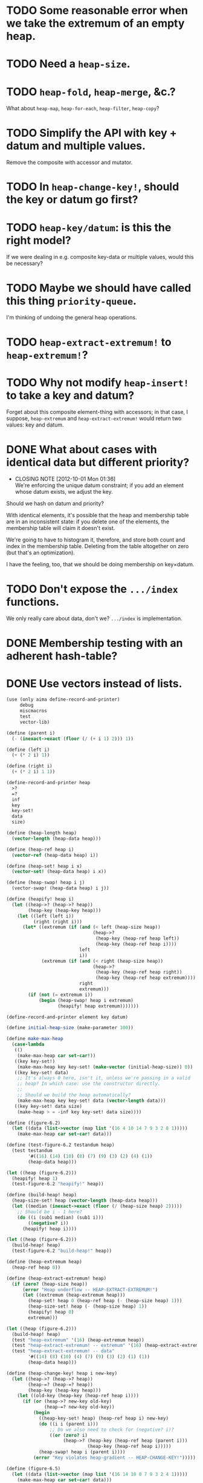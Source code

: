 * TODO Some reasonable error when we take the extremum of an empty heap.
* TODO Need a =heap-size=.
* TODO =heap-fold=, =heap-merge=, &c.?
  What about =heap-map=, =heap-for-each=, =heap-filter=, =heap-copy=?
* TODO Simplify the API with key + datum and multiple values.
  Remove the composite with accessor and mutator.
* TODO In =heap-change-key!=, should the key or datum go first?
* TODO =heap-key/datum=: is this the right model?
  If we were dealing in e.g. composite key-data or multiple values,
  would this be necessary?
* TODO Maybe we should have called this thing =priority-queue=.
  I'm thinking of undoing the general heap operations.
* TODO =heap-extract-extremum!= to =heap-extremum!=?
* TODO Why not modify =heap-insert!= to take a key and datum?
  Forget about this composite element-thing with accessors; in that
  case, I suppose, =heap-extremum= and =heap-extract-extremum!= would
  return two values: key and datum.
* DONE What about cases with identical data but different priority?
  CLOSED: [2012-10-01 Mon 01:36]
  - CLOSING NOTE [2012-10-01 Mon 01:36] \\
    We're enforcing the unique datum constraint; if you add an element
    whose datum exists, we adjust the key.
  Should we hash on datum and priority?

  With identical elements, it's possible that the heap and membership
  table are in an inconsistent state: if you delete one of the
  elements, the membership table will claim it doesn't exist.

  We're going to have to histogram it, therefore, and store both count
  and index in the membership table. Deleting from the table
  altogether on zero (but that's an optimization).

  I have the feeling, too, that we should be doing membership on
  key×datum.
* TODO Don't expose the =.../index= functions.
  We only really care about data, don't we? =.../index= is
  implementation.
* DONE Membership testing with an adherent hash-table?
  CLOSED: [2012-09-27 Thu 05:31]
* DONE Use vectors instead of lists.
  CLOSED: [2012-09-27 Thu 05:31]
  #+BEGIN_SRC scheme
    (use (only aima define-record-and-printer)
         debug
         miscmacros
         test
         vector-lib)
    
    (define (parent i)
      (- (inexact->exact (floor (/ (+ i 1) 2))) 1))
    
    (define (left i)
      (+ (* 2 i) 1))
    
    (define (right i)
      (+ (* 2 i) 1 1))
    
    (define-record-and-printer heap
      >?
      =?
      inf
      key
      key-set!
      data
      size)
    
    (define (heap-length heap)
      (vector-length (heap-data heap)))
    
    (define (heap-ref heap i)
      (vector-ref (heap-data heap) i))
    
    (define (heap-set! heap i x)
      (vector-set! (heap-data heap) i x))
    
    (define (heap-swap! heap i j)
      (vector-swap! (heap-data heap) i j))
    
    (define (heapify! heap i)
      (let ((heap->? (heap->? heap))
            (heap-key (heap-key heap)))
        (let ((left (left i))
              (right (right i)))
          (let* ((extremum (if (and (< left (heap-size heap))
                                    (heap->?
                                     (heap-key (heap-ref heap left))
                                     (heap-key (heap-ref heap i))))
                               left
                               i))
                 (extremum (if (and (< right (heap-size heap))
                                    (heap->?
                                     (heap-key (heap-ref heap right))
                                     (heap-key (heap-ref heap extremum))))
                               right
                               extremum)))
            (if (not (= extremum i))
                (begin (heap-swap! heap i extremum)
                       (heapify! heap extremum)))))))
    
    (define-record-and-printer element key datum)
    
    (define initial-heap-size (make-parameter 100))
    
    (define make-max-heap
      (case-lambda
       (()
        (make-max-heap car set-car!))
       ((key key-set!)
        (make-max-heap key key-set! (make-vector (initial-heap-size)) 0))
       ((key key-set! data)
        ;; It's always 0 here, isn't it, unless we're passing in a valid
        ;; heap? In which case: use the constructor directly.
        ;;
        ;; Should we build the heap automatically?
        (make-max-heap key key-set! data (vector-length data)))
       ((key key-set! data size)
        (make-heap > = -inf key key-set! data size))))
    
    (define (figure-6.2)
      (let ((data (list->vector (map list '(16 4 10 14 7 9 3 2 8 1)))))
        (make-max-heap car set-car! data)))
    
    (define (test-figure-6.2 testandum heap)
      (test testandum
            '#((16) (14) (10) (8) (7) (9) (3) (2) (4) (1))
            (heap-data heap)))
    
    (let ((heap (figure-6.2)))
      (heapify! heap 1)
      (test-figure-6.2 "heapify!" heap))
    
    (define (build-heap! heap)
      (heap-size-set! heap (vector-length (heap-data heap)))
      (let ((median (inexact->exact (floor (/ (heap-size heap) 2)))))
        ;; Should be i - 1 here?
        (do ((i (sub1 median) (sub1 i)))
            ((negative? i))
          (heapify! heap i))))
    
    (let ((heap (figure-6.2)))
      (build-heap! heap)
      (test-figure-6.2 "build-heap!" heap))
    
    (define (heap-extremum heap)
      (heap-ref heap 0))
    
    (define (heap-extract-extremum! heap)
      (if (zero? (heap-size heap))
          (error "Heap underflow -- HEAP-EXTRACT-EXTREMUM!")
          (let ((extremum (heap-extremum heap)))
            (heap-set! heap 0 (heap-ref heap (- (heap-size heap) 1)))
            (heap-size-set! heap (- (heap-size heap) 1))
            (heapify! heap 0)
            extremum)))
    
    (let ((heap (figure-6.2)))
      (build-heap! heap)
      (test "heap-extremum" '(16) (heap-extremum heap))
      (test "heap-extract-extremum! -- extremum" '(16) (heap-extract-extremum! heap))
      (test "heap-extract-extremum! -- data"
            '#((14) (8) (10) (4) (7) (9) (3) (2) (1) (1))
            (heap-data heap)))
    
    (define (heap-change-key! heap i new-key)
      (let ((heap->? (heap->? heap))
            (heap-=? (heap-=? heap))
            (heap-key (heap-key heap)))
        (let ((old-key (heap-key (heap-ref heap i))))
          (if (or (heap->? new-key old-key)
                  (heap-=? new-key old-key))
              (begin
                ((heap-key-set! heap) (heap-ref heap i) new-key)
                (do ((i i (parent i)))
                    ;; Do we also need to check for (negative? i)?
                    ((or (zero? i)
                         (heap->? (heap-key (heap-ref heap (parent i)))
                                  (heap-key (heap-ref heap i)))))
                (heap-swap! heap i (parent i))))
              (error "Key violates heap-gradient -- HEAP-CHANGE-KEY!")))))
    
    (define (figure-6.5)
      (let ((data (list->vector (map list '(16 14 10 8 7 9 3 2 4 1)))))
        (make-max-heap car set-car! data)))
    
    (let ((heap (figure-6.5)))
      (heap-change-key! heap 8 15)
      (test "heap-change-key!"
            '#((16) (15) (10) (14) (7) (9) (3) (2) (8) (1))
            (heap-data heap)))
    
    (define (heap-insert! heap element)
      (let ((heap-size (heap-size heap)))
        (if (= heap-size (heap-length heap))
            (heap-data-set! heap (vector-resize (heap-data heap) (* 2 heap-size))))
        (heap-size-set! heap (+ heap-size 1))
        (let ((key ((heap-key heap) element)))
          ((heap-key-set! heap) element (heap-inf heap))
          (heap-set! heap heap-size element)
          (heap-change-key! heap heap-size key))))
    
    (let ((heap (figure-6.5)))
      (heap-insert! heap '(21))
      (test "heap-insert!"
            '#((21)
               (16)
               (10)
               (8)
               (14)
               (9)
               (3)
               (2)
               (4)
               (1)
               (7)
               #f
               #f
               #f
               #f
               #f
               #f
               #f
               #f
               #f)
            (heap-data heap)))
    
    (define (heap-delete! heap i)
      ;; Hypothesis
      (let ((heap-size (- (heap-size heap) 1)))
        (if (negative? heap-size)
            (error "Heap underflow -- HEAP-DELETE!")
            (begin
              (heap-size-set! heap heap-size)
              (heap-set! heap i (heap-ref heap heap-size))
              (heapify! heap i)))))
    
    (let ((heap (figure-6.5)))
      (heap-delete! heap 4)
      (test "heap-delete!"
            '#((16) (14) (10) (8) (1) (9) (3) (2) (4) (1))
            (heap-data heap)))
  #+END_SRC
* DONE Dynamic resizing
  CLOSED: [2012-09-27 Thu 05:31]
  Do it exponentially.
* DONE Payload mechanism
  CLOSED: [2012-09-26 Wed 01:33]
* CANCELED Use =max= instead of =extremum=?
  CLOSED: [2012-09-27 Thu 05:31]
  I.e., with the understanding that it's inverted in a min-heap.
* CANCELED SRFI
  CLOSED: [2012-09-27 Thu 05:31]
  - CLOSING NOTE [2012-09-27 Thu 05:31] \\
    Good question.
  Why aren't there SRFIs about the fundamental datatypes: queues,
  stacks, heaps?
